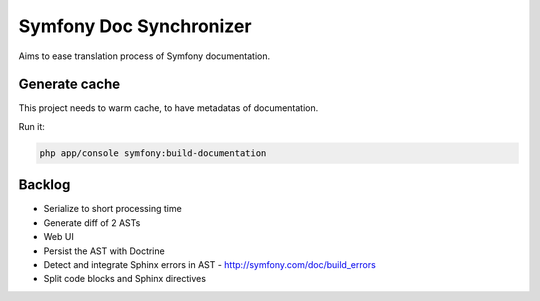 Symfony Doc Synchronizer
========================

Aims to ease translation process of Symfony documentation.

Generate cache
--------------

This project needs to warm cache, to have metadatas of documentation.

Run it:

.. code-block:: bash

    php app/console symfony:build-documentation

Backlog
-------

* Serialize to short processing time
* Generate diff of 2 ASTs
* Web UI
* Persist the AST with Doctrine
* Detect and integrate Sphinx errors in AST - http://symfony.com/doc/build_errors
* Split code blocks and Sphinx directives
